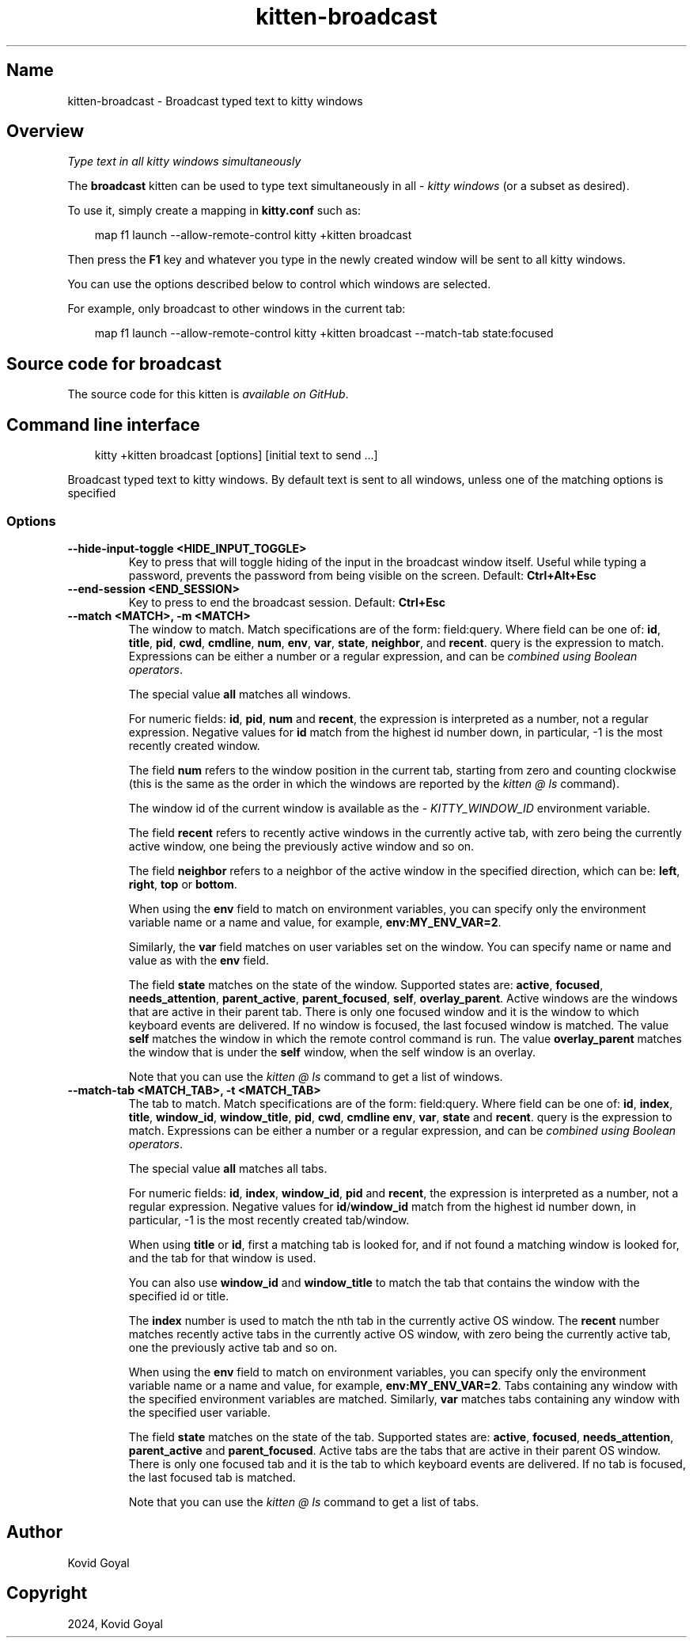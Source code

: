 .\" Man page generated from reStructuredText.
.
.
.nr rst2man-indent-level 0
.
.de1 rstReportMargin
\\$1 \\n[an-margin]
level \\n[rst2man-indent-level]
level margin: \\n[rst2man-indent\\n[rst2man-indent-level]]
-
\\n[rst2man-indent0]
\\n[rst2man-indent1]
\\n[rst2man-indent2]
..
.de1 INDENT
.\" .rstReportMargin pre:
. RS \\$1
. nr rst2man-indent\\n[rst2man-indent-level] \\n[an-margin]
. nr rst2man-indent-level +1
.\" .rstReportMargin post:
..
.de UNINDENT
. RE
.\" indent \\n[an-margin]
.\" old: \\n[rst2man-indent\\n[rst2man-indent-level]]
.nr rst2man-indent-level -1
.\" new: \\n[rst2man-indent\\n[rst2man-indent-level]]
.in \\n[rst2man-indent\\n[rst2man-indent-level]]u
..
.TH "kitten-broadcast" 1 "May 31, 2024" "0.35.1" "kitty"
.SH Name
kitten-broadcast \- Broadcast typed text to kitty windows
.SH Overview
.sp
\fIType text in all kitty windows simultaneously\fP
.sp
The \fBbroadcast\fP kitten can be used to type text simultaneously in all
\X'tty: link #term-window'\fI\%kitty windows\fP\X'tty: link' (or a subset as desired).
.sp
To use it, simply create a mapping in \fBkitty.conf\fP such as:
.INDENT 0.0
.INDENT 3.5
.sp
.EX
map f1 launch \-\-allow\-remote\-control kitty +kitten broadcast
.EE
.UNINDENT
.UNINDENT
.sp
Then press the \fBF1\fP key and whatever you type in the newly created window
will be sent to all kitty windows.
.sp
You can use the options described below to control which windows are selected.
.sp
For example, only broadcast to other windows in the current tab:
.INDENT 0.0
.INDENT 3.5
.sp
.EX
map f1 launch \-\-allow\-remote\-control kitty +kitten broadcast \-\-match\-tab state:focused
.EE
.UNINDENT
.UNINDENT
.SH Source code for broadcast
.sp
The source code for this kitten is \X'tty: link https://github.com/kovidgoyal/kitty/tree/master/kittens/broadcast'\fI\%available on GitHub\fP\X'tty: link'\&.
.SH Command line interface
.INDENT 0.0
.INDENT 3.5
.sp
.EX
kitty +kitten broadcast [options] [initial text to send ...]
.EE
.UNINDENT
.UNINDENT
.sp
Broadcast typed text to kitty windows. By default text is sent to all windows, unless one of the matching options is specified
.SS Options
.INDENT 0.0
.TP
.B \-\-hide\-input\-toggle <HIDE_INPUT_TOGGLE>
Key to press that will toggle hiding of the input in the broadcast window itself. Useful while typing a password, prevents the password from being visible on the screen.
Default: \fBCtrl+Alt+Esc\fP
.UNINDENT
.INDENT 0.0
.TP
.B \-\-end\-session <END_SESSION>
Key to press to end the broadcast session.
Default: \fBCtrl+Esc\fP
.UNINDENT
.INDENT 0.0
.TP
.B \-\-match <MATCH>, \-m <MATCH>
The window to match. Match specifications are of the form: field:query\&. Where field can be one of: \fBid\fP, \fBtitle\fP, \fBpid\fP, \fBcwd\fP, \fBcmdline\fP, \fBnum\fP, \fBenv\fP, \fBvar\fP, \fBstate\fP, \fBneighbor\fP, and \fBrecent\fP\&. query is the expression to match. Expressions can be either a number or a regular expression, and can be \X'tty: link #search-syntax'\fI\%combined using Boolean operators\fP\X'tty: link'\&.
.sp
The special value \fBall\fP matches all windows.
.sp
For numeric fields: \fBid\fP, \fBpid\fP, \fBnum\fP and \fBrecent\fP, the expression is interpreted as a number, not a regular expression. Negative values for \fBid\fP match from the highest id number down, in particular, \-1 is the most recently created window.
.sp
The field \fBnum\fP refers to the window position in the current tab, starting from zero and counting clockwise (this is the same as the order in which the windows are reported by the \X'tty: link #at-ls'\fI\%kitten @ ls\fP\X'tty: link' command).
.sp
The window id of the current window is available as the \X'tty: link #envvar-KITTY_WINDOW_ID'\fI\%KITTY_WINDOW_ID\fP\X'tty: link' environment variable.
.sp
The field \fBrecent\fP refers to recently active windows in the currently active tab, with zero being the currently active window, one being the previously active window and so on.
.sp
The field \fBneighbor\fP refers to a neighbor of the active window in the specified direction, which can be: \fBleft\fP, \fBright\fP, \fBtop\fP or \fBbottom\fP\&.
.sp
When using the \fBenv\fP field to match on environment variables, you can specify only the environment variable name or a name and value, for example, \fBenv:MY_ENV_VAR=2\fP\&.
.sp
Similarly, the \fBvar\fP field matches on user variables set on the window. You can specify name or name and value as with the \fBenv\fP field.
.sp
The field \fBstate\fP matches on the state of the window. Supported states are: \fBactive\fP, \fBfocused\fP, \fBneeds_attention\fP, \fBparent_active\fP, \fBparent_focused\fP, \fBself\fP, \fBoverlay_parent\fP\&.  Active windows are the windows that are active in their parent tab. There is only one focused window and it is the window to which keyboard events are delivered. If no window is focused, the last focused window is matched. The value \fBself\fP matches the window in which the remote control command is run. The value \fBoverlay_parent\fP matches the window that is under the \fBself\fP window, when the self window is an overlay.
.sp
Note that you can use the \X'tty: link #at-ls'\fI\%kitten @ ls\fP\X'tty: link' command to get a list of windows.
.UNINDENT
.INDENT 0.0
.TP
.B \-\-match\-tab <MATCH_TAB>, \-t <MATCH_TAB>
The tab to match. Match specifications are of the form: field:query\&. Where field can be one of: \fBid\fP, \fBindex\fP, \fBtitle\fP, \fBwindow_id\fP, \fBwindow_title\fP, \fBpid\fP, \fBcwd\fP, \fBcmdline\fP \fBenv\fP, \fBvar\fP, \fBstate\fP and \fBrecent\fP\&. query is the expression to match. Expressions can be either a number or a regular expression, and can be \X'tty: link #search-syntax'\fI\%combined using Boolean operators\fP\X'tty: link'\&.
.sp
The special value \fBall\fP matches all tabs.
.sp
For numeric fields: \fBid\fP, \fBindex\fP, \fBwindow_id\fP, \fBpid\fP and \fBrecent\fP, the expression is interpreted as a number, not a regular expression. Negative values for \fBid\fP/\fBwindow_id\fP match from the highest id number down, in particular, \-1 is the most recently created tab/window.
.sp
When using \fBtitle\fP or \fBid\fP, first a matching tab is looked for, and if not found a matching window is looked for, and the tab for that window is used.
.sp
You can also use \fBwindow_id\fP and \fBwindow_title\fP to match the tab that contains the window with the specified id or title.
.sp
The \fBindex\fP number is used to match the nth tab in the currently active OS window. The \fBrecent\fP number matches recently active tabs in the currently active OS window, with zero being the currently active tab, one the previously active tab and so on.
.sp
When using the \fBenv\fP field to match on environment variables, you can specify only the environment variable name or a name and value, for example, \fBenv:MY_ENV_VAR=2\fP\&. Tabs containing any window with the specified environment variables are matched. Similarly, \fBvar\fP matches tabs containing any window with the specified user variable.
.sp
The field \fBstate\fP matches on the state of the tab. Supported states are: \fBactive\fP, \fBfocused\fP, \fBneeds_attention\fP, \fBparent_active\fP and \fBparent_focused\fP\&. Active tabs are the tabs that are active in their parent OS window. There is only one focused tab and it is the tab to which keyboard events are delivered. If no tab is focused, the last focused tab is matched.
.sp
Note that you can use the \X'tty: link #at-ls'\fI\%kitten @ ls\fP\X'tty: link' command to get a list of tabs.
.UNINDENT
.SH Author

Kovid Goyal
.SH Copyright

2024, Kovid Goyal
.\" Generated by docutils manpage writer.
.
